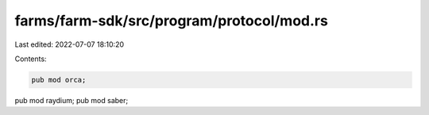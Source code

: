 farms/farm-sdk/src/program/protocol/mod.rs
==========================================

Last edited: 2022-07-07 18:10:20

Contents:

.. code-block:: rs

    pub mod orca;
pub mod raydium;
pub mod saber;


